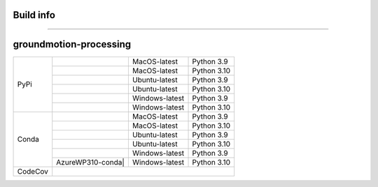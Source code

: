Build info
----------
----------

groundmotion-processing
----------

+---------+---------------------+------------------+-----------------+
| PyPi    | |AzureMP39-pip|     |  MacOS-latest    |   Python 3.9    | 
+         +---------------------+------------------+-----------------+
|         | |AzureMP310-pip|    |  MacOS-latest    |   Python 3.10   |
+         +---------------------+------------------+-----------------+
|         | |AzureLP39-pip|     |  Ubuntu-latest   |   Python 3.9    |
+         +---------------------+------------------+-----------------+
|         | |AzureLP310-pip|    |  Ubuntu-latest   |   Python 3.10   |
+         +---------------------+------------------+-----------------+
|         | |AzureWP39-pip|     |  Windows-latest  |   Python 3.9    |
+         +---------------------+------------------+-----------------+
|         | |AzureWP310-pip|    |  Windows-latest  |   Python 3.10   |
+---------+---------------------+------------------+-----------------+
| Conda   | |AzureMP39-conda|   |  MacOS-latest    |   Python 3.9    |
+         +---------------------+------------------+-----------------+
|         | |AzureMP310-conda|  |  MacOS-latest    |   Python 3.10   |
+         +---------------------+------------------+-----------------+
|         | |AzureLP39-conda|   |  Ubuntu-latest   |   Python 3.9    |
+         +---------------------+------------------+-----------------+
|         | |AzureLP310-conda|  |  Ubuntu-latest   |   Python 3.10   |
+         +---------------------+------------------+-----------------+
|         | |AzureWP39-conda|   |  Windows-latest  |   Python 3.9    |
+         +---------------------+------------------+-----------------+
|         |AzureWP310-conda|    |  Windows-latest  |   Python 3.10   |
+---------+---------------------+------------------+-----------------+
| CodeCov | |CodeCov|                                                |
+---------+----------------------------------------------------------+

.. |CodeCov| image:: https://codecov.io/gh/usgs/groundmotion-processing/branch/main/graph/badge.svg
    :target: <https://codecov.io/gh/usgs/groundmotion-processing>
    :alt: Code Coverage Status

.. |AzureMP39-pip| image:: https://dev.azure.com/GHSC-ESI/ESI%20build%20tests/_apis/build/status/gferragu.ESI-build-tests?branchName=main&stageName=test_pip_install&jobName=macOS_latest_3_9
   :target: https://dev.azure.com/GHSC-ESI/ESI%20build%20tests/_build/latest?definitionId=9&branchName=main
   :alt: Build Status: MacOS-latest, python 3.9

.. |AzureMP310-pip| image:: https://dev.azure.com/GHSC-ESI/ESI%20build%20tests/_apis/build/status/gferragu.ESI-build-tests?branchName=main&stageName=test_pip_install&jobName=macOS_latest_3_10
   :target: https://dev.azure.com/GHSC-ESI/ESI%20build%20tests/_build/latest?definitionId=9&branchName=main
   :alt: Build Status: MacOS-latest, python 3.10

.. |AzureLP39-pip| image:: https://dev.azure.com/GHSC-ESI/ESI%20build%20tests/_apis/build/status/gferragu.ESI-build-tests?branchName=main&stageName=test_pip_install&jobName=ubuntu_latest_3_9
   :target: https://dev.azure.com/GHSC-ESI/ESI%20build%20tests/_build/latest?definitionId=9&branchName=main
   :alt: Build Status: ubuntu-latest, python 3.9

.. |AzureLP310-pip| image:: https://dev.azure.com/GHSC-ESI/ESI%20build%20tests/_apis/build/status/gferragu.ESI-build-tests?branchName=main&stageName=test_pip_install&jobName=ubuntu_latest_3_10
   :target: https://dev.azure.com/GHSC-ESI/ESI%20build%20tests/_build/latest?definitionId=9&branchName=main
   :alt: Build Status: ubuntu-latest, python 3.10

.. |AzureWP39-pip| image:: https://dev.azure.com/GHSC-ESI/ESI%20build%20tests/_apis/build/status/gferragu.ESI-build-tests?branchName=main&stageName=test_pip_install&jobName=windows_latest_3_9
   :target: https://dev.azure.com/GHSC-ESI/ESI%20build%20tests/_build/latest?definitionId=9&branchName=main
   :alt: Build Status: windows-latest, python 3.9

.. |AzureWP310-pip| image:: https://dev.azure.com/GHSC-ESI/ESI%20build%20tests/_apis/build/status/gferragu.ESI-build-tests?branchName=main&stageName=test_pip_install&jobName=windows_latest_3_10
   :target: https://dev.azure.com/GHSC-ESI/ESI%20build%20tests/_build/latest?definitionId=9&branchName=main
   :alt: Build Status: windows-latest, python 3.10

.. |AzureMP39-conda| image:: https://dev.azure.com/GHSC-ESI/ESI%20build%20tests/_apis/build/status/gferragu.ESI-build-tests?branchName=main&stageName=test_pip_install&jobName=macOS_latest_3_9
   :target: https://dev.azure.com/GHSC-ESI/ESI%20build%20tests/_build/latest?definitionId=9&branchName=main
   :alt: Build Status: MacOS-latest, python 3.9

.. |AzureMP310-conda| image:: https://dev.azure.com/GHSC-ESI/ESI%20build%20tests/_apis/build/status/gferragu.ESI-build-tests?branchName=main&stageName=test_pip_install&jobName=macOS_latest_3_10
   :target: https://dev.azure.com/GHSC-ESI/ESI%20build%20tests/_build/latest?definitionId=9&branchName=main
   :alt: Build Status: MacOS-latest, python 3.10

.. |AzureLP39-conda| image:: https://dev.azure.com/GHSC-ESI/ESI%20build%20tests/_apis/build/status/gferragu.ESI-build-tests?branchName=main&stageName=test_pip_install&jobName=ubuntu_latest_3_9
   :target: https://dev.azure.com/GHSC-ESI/ESI%20build%20tests/_build/latest?definitionId=9&branchName=main
   :alt: Build Status: ubuntu-latest, python 3.9

.. |AzureLP310-conda| image:: https://dev.azure.com/GHSC-ESI/ESI%20build%20tests/_apis/build/status/gferragu.ESI-build-tests?branchName=main&stageName=test_pip_install&jobName=ubuntu_latest_3_10
   :target: https://dev.azure.com/GHSC-ESI/ESI%20build%20tests/_build/latest?definitionId=9&branchName=main
   :alt: Build Status: ubuntu-latest, python 3.10

.. |AzureWP39-conda| image:: https://dev.azure.com/GHSC-ESI/ESI%20build%20tests/_apis/build/status/gferragu.ESI-build-tests?branchName=main&stageName=test_pip_install&jobName=windows_latest_3_9
   :alt: Build Status: windows-latest, python 3.9

.. |AzureWP310-conda| image:: https://dev.azure.com/GHSC-ESI/ESI%20build%20tests/_apis/build/status/gferragu.ESI-build-tests?branchName=main&stageName=test_pip_install&jobName=windows_latest_3_10
   :target: https://dev.azure.com/GHSC-ESI/ESI%20build%20tests/_build/latest?definitionId=9&branchName=main
   :alt: Build Status: windows-latest, python 3.10
